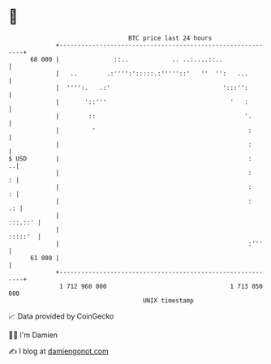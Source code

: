 * 👋

#+begin_example
                                    BTC price last 24 hours                    
                +------------------------------------------------------------+ 
         68 000 |               ::..            .. ..:....::..               | 
                |   ..        .:'''':':::::.:'''''::'   ''  '':   ...        | 
                |  '''':.   .:'                               ':::'':        | 
                |       '::'''                                  '   :        | 
                |        ::                                         '.       | 
                |         '                                          :       | 
                |                                                    :       | 
   $ USD        |                                                    :     ..| 
                |                                                    :     : | 
                |                                                    :     : | 
                |                                                    :    .: | 
                |                                                    :::.::' | 
                |                                                    :::::'  | 
                |                                                    :'''    | 
         61 000 |                                                            | 
                +------------------------------------------------------------+ 
                 1 712 960 000                                  1 713 050 000  
                                        UNIX timestamp                         
#+end_example
📈 Data provided by CoinGecko

🧑‍💻 I'm Damien

✍️ I blog at [[https://www.damiengonot.com][damiengonot.com]]
